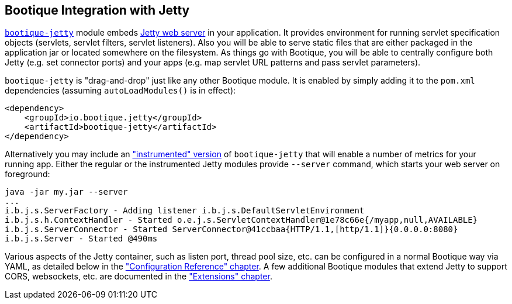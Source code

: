 // Licensed to ObjectStyle LLC under one
// or more contributor license agreements.  See the NOTICE file
// distributed with this work for additional information
// regarding copyright ownership.  The ObjectStyle LLC licenses
// this file to you under the Apache License, Version 2.0 (the
// "License"); you may not use this file except in compliance
// with the License.  You may obtain a copy of the License at
//
//   http://www.apache.org/licenses/LICENSE-2.0
//
// Unless required by applicable law or agreed to in writing,
// software distributed under the License is distributed on an
// "AS IS" BASIS, WITHOUT WARRANTIES OR CONDITIONS OF ANY
// KIND, either express or implied.  See the License for the
// specific language governing permissions and limitations
// under the License.

== Bootique Integration with Jetty

https://github.com/bootique/bootique-jetty[`bootique-jetty`] module embeds http://www.eclipse.org/jetty/[Jetty web server]
in your application. It provides environment for running servlet specification objects (servlets, servlet filters,
servlet listeners). Also you will be able to serve static files that are either packaged in the application jar or
located somewhere on the filesystem. As things go with Bootique, you will be able to centrally configure both Jetty
(e.g. set connector ports) and your apps (e.g. map servlet URL patterns and pass servlet parameters).

`bootique-jetty` is "drag-and-drop" just like any other Bootique module. It is enabled by simply adding it to the
`pom.xml` dependencies (assuming `autoLoadModules()` is in effect):

[source,xml]
----
<dependency>
    <groupId>io.bootique.jetty</groupId>
    <artifactId>bootique-jetty</artifactId>
</dependency>
----

Alternatively you may include an <<ext-jetty-instrumented,"instrumented" version>> of `bootique-jetty` that will
enable a number of metrics for your running app. Either the regular or the instrumented Jetty modules provide `--server`
command, which starts your web server on foreground:

----
java -jar my.jar --server
...
i.b.j.s.ServerFactory - Adding listener i.b.j.s.DefaultServletEnvironment
i.b.j.s.h.ContextHandler - Started o.e.j.s.ServletContextHandler@1e78c66e{/myapp,null,AVAILABLE}
i.b.j.s.ServerConnector - Started ServerConnector@41ccbaa{HTTP/1.1,[http/1.1]}{0.0.0.0:8080}
i.b.j.s.Server - Started @490ms
----

Various aspects of the Jetty container, such as listen port, thread pool size, etc. can be configured in a normal
Bootique way via YAML, as detailed below in the <<jetty-configuration,"Configuration Reference" chapter>>. A few
additional Bootique modules that extend Jetty to support CORS, websockets, etc. are documented in the
<<jetty-extensions,"Extensions" chapter>>.
